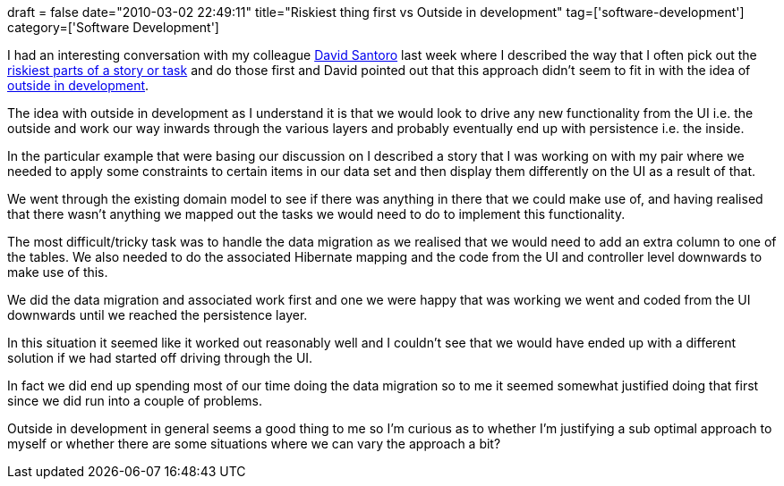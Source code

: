+++
draft = false
date="2010-03-02 22:49:11"
title="Riskiest thing first vs Outside in development"
tag=['software-development']
category=['Software Development']
+++

I had an interesting conversation with my colleague http://ilovemartinfowler.com/[David Santoro] last week where I described the way that I often pick out the http://www.markhneedham.com/blog/2009/05/11/tackling-the-risk-early-on-at-a-task-level/[riskiest parts of a story or task] and do those first and David pointed out that this approach didn't seem to fit in with the idea of http://www.infoq.com/presentations/bdd-dan-north[outside in development].

The idea with outside in development as I understand it is that we would look to drive any new functionality from the UI i.e. the outside and work our way inwards through the various layers and probably eventually end up with persistence i.e. the inside.

In the particular example that were basing our discussion on I described a story that I was working on with my pair where we needed to apply some constraints to certain items in our data set and then display them differently on the UI as a result of that.

We went through the existing domain model to see if there was anything in there that we could make use of, and having realised that there wasn't anything we mapped out the tasks we would need to do to implement this functionality.

The most difficult/tricky task was to handle the data migration as we realised that we would need to add an extra column to one of the tables. We also needed to do the associated Hibernate mapping and the code from the UI and controller level downwards to make use of this.

We did the data migration and associated work first and one we were happy that was working we went and coded from the UI downwards until we reached the persistence layer.

In this situation it seemed like it worked out reasonably well and I couldn't see that we would have ended up with a different solution if we had started off driving through the UI.

In fact we did end up spending most of our time doing the data migration so to me it seemed somewhat justified doing that first since we did run into a couple of problems.

Outside in development in general seems a good thing to me so I'm curious as to whether I'm justifying a sub optimal approach to myself or whether there are some situations where we can vary the approach a bit?
